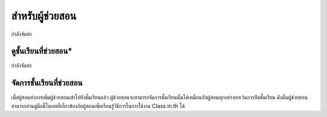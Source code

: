 =================
สำหรับผู้ช่วยสอน
=================

กำลังจัดทำ

ดูชั้นเรียนที่ช่วยสอน*
------------------

กำลังจัดทำ

จัดการชั้นเรียนที่ช่วยสอน
-----------------------

เมื่อผู้สอนทำการเพิ่มผู้ช่วยสอนเข้าไปยังชั้นเรียนแล้ว ผู้ช่วยสอนจะสามารถจัดการชั้นเรียนนั้นได้เหมือนกับผู้สอนทุกอย่างยกเว้นการปิดชั้นเรียน ดังนั้นผู้ช่วยสอนสามารถอ่านคู่มือนี้ในบทที่เกี่ยวข้องกับผู้สอนเพื่อเรียนรู้วิธีการในการใช้งาน Class.in.th ได้